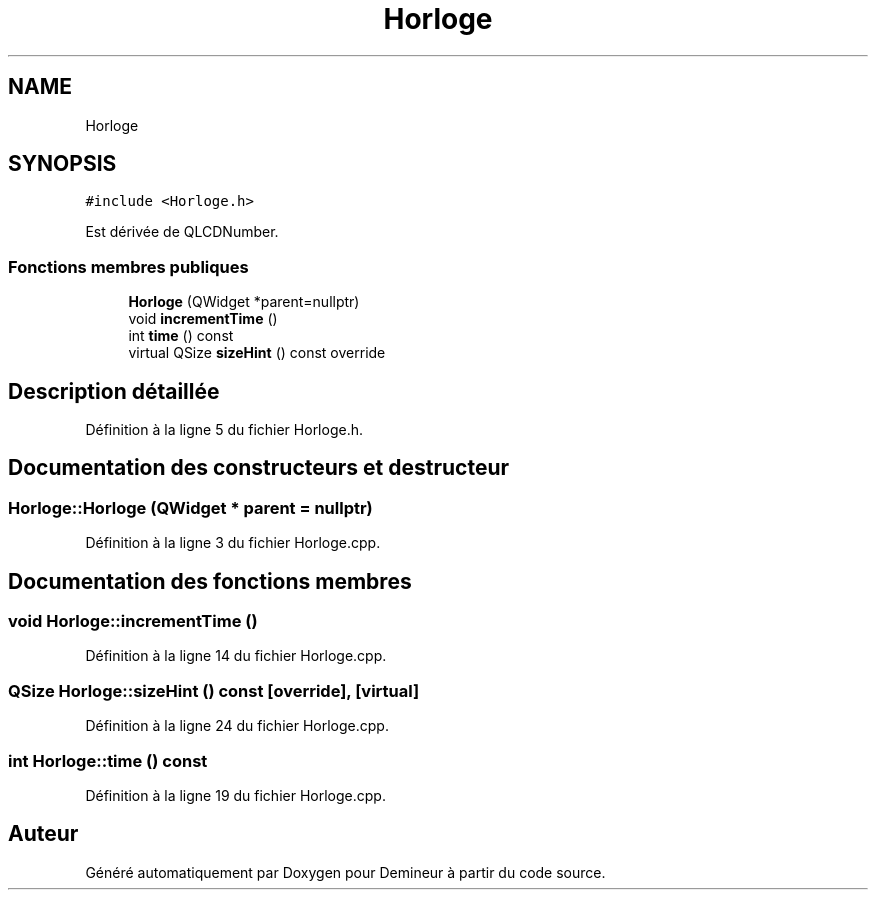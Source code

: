 .TH "Horloge" 3 "Dimanche 16 Août 2020" "Demineur" \" -*- nroff -*-
.ad l
.nh
.SH NAME
Horloge
.SH SYNOPSIS
.br
.PP
.PP
\fC#include <Horloge\&.h>\fP
.PP
Est dérivée de QLCDNumber\&.
.SS "Fonctions membres publiques"

.in +1c
.ti -1c
.RI "\fBHorloge\fP (QWidget *parent=nullptr)"
.br
.ti -1c
.RI "void \fBincrementTime\fP ()"
.br
.ti -1c
.RI "int \fBtime\fP () const"
.br
.ti -1c
.RI "virtual QSize \fBsizeHint\fP () const override"
.br
.in -1c
.SH "Description détaillée"
.PP 
Définition à la ligne 5 du fichier Horloge\&.h\&.
.SH "Documentation des constructeurs et destructeur"
.PP 
.SS "Horloge::Horloge (QWidget * parent = \fCnullptr\fP)"

.PP
Définition à la ligne 3 du fichier Horloge\&.cpp\&.
.SH "Documentation des fonctions membres"
.PP 
.SS "void Horloge::incrementTime ()"

.PP
Définition à la ligne 14 du fichier Horloge\&.cpp\&.
.SS "QSize Horloge::sizeHint () const\fC [override]\fP, \fC [virtual]\fP"

.PP
Définition à la ligne 24 du fichier Horloge\&.cpp\&.
.SS "int Horloge::time () const"

.PP
Définition à la ligne 19 du fichier Horloge\&.cpp\&.

.SH "Auteur"
.PP 
Généré automatiquement par Doxygen pour Demineur à partir du code source\&.
